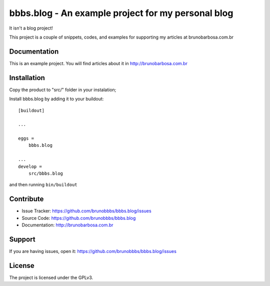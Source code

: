 .. This README is meant for consumption by humans and pypi. Pypi can render rst files so please do not use Sphinx features.
   If you want to learn more about writing documentation, please check out: http://docs.plone.org/about/documentation_styleguide_addons.html
   This text does not appear on pypi or github. It is a comment.

==============================================================================
bbbs.blog - An example project for my personal blog
==============================================================================

It isn't a blog project!

This project is a couple of snippets, codes, and examples for supporting my
articles at brunobarbosa.com.br


Documentation
-------------

This is an example project. You will find articles about it in
http://brunobarbosa.com.br


Installation
------------

Copy the product to "src/" folder in your instalation;

Install bbbs.blog by adding it to your buildout::

    [buildout]

    ...

    eggs =
        bbbs.blog

    ...
    develop =
        src/bbbs.blog


and then running ``bin/buildout``


Contribute
----------

- Issue Tracker: https://github.com/brunobbbs/bbbs.blog/issues
- Source Code: https://github.com/brunobbbs/bbbs.blog
- Documentation: http://brunobarbosa.com.br


Support
-------

If you are having issues, open it: https://github.com/brunobbbs/bbbs.blog/issues


License
-------

The project is licensed under the GPLv3.
